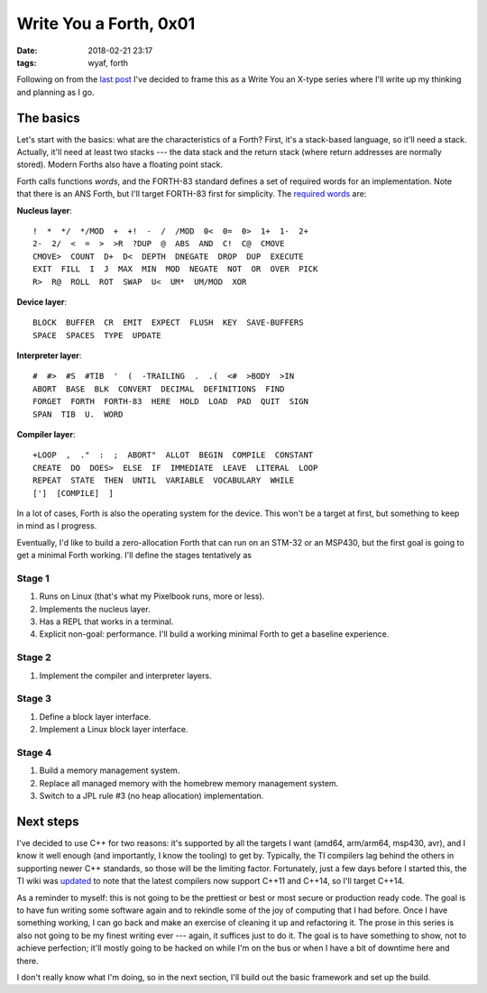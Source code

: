 Write You a Forth, 0x01
-----------------------

:date: 2018-02-21 23:17
:tags: wyaf, forth

Following on from the `last post`_ I've decided to frame this as a Write You an
X-type series where I'll write up my thinking and planning as I go.

.. _last post: https://dl.kyleisom.net/posts/2018/02/21/2018-02-21-revisiting-forth/

The basics
^^^^^^^^^^

Let's start with the basics: what are the characteristics of a Forth? First,
it's a stack-based language, so it'll need a stack. Actually, it'll need at
least two stacks --- the data stack and the return stack (where return addresses
are normally stored). Modern Forths also have a floating point stack.

Forth calls functions *words*, and the FORTH-83 standard defines a set of
required words for an implementation. Note that there is an ANS Forth, but I'll
target FORTH-83 first for simplicity. The `required words`_ are:

.. _required words: http://forth.sourceforge.net/standard/fst83/fst83-12.htm)

**Nucleus layer**::

    !  *  */  */MOD  +  +!  -  /  /MOD  0<  0=  0>  1+  1-  2+
    2-  2/  <  =  >  >R  ?DUP  @  ABS  AND  C!  C@  CMOVE
    CMOVE>  COUNT  D+  D<  DEPTH  DNEGATE  DROP  DUP  EXECUTE
    EXIT  FILL  I  J  MAX  MIN  MOD  NEGATE  NOT  OR  OVER  PICK
    R>  R@  ROLL  ROT  SWAP  U<  UM*  UM/MOD  XOR

**Device layer**::

    BLOCK  BUFFER  CR  EMIT  EXPECT  FLUSH  KEY  SAVE-BUFFERS
    SPACE  SPACES  TYPE  UPDATE

**Interpreter layer**::

    #  #>  #S  #TIB  '  (  -TRAILING  .  .(  <#  >BODY  >IN
    ABORT  BASE  BLK  CONVERT  DECIMAL  DEFINITIONS  FIND
    FORGET  FORTH  FORTH-83  HERE  HOLD  LOAD  PAD  QUIT  SIGN
    SPAN  TIB  U.  WORD

**Compiler layer**::

    +LOOP  ,  ."  :  ;  ABORT"  ALLOT  BEGIN  COMPILE  CONSTANT
    CREATE  DO  DOES>  ELSE  IF  IMMEDIATE  LEAVE  LITERAL  LOOP
    REPEAT  STATE  THEN  UNTIL  VARIABLE  VOCABULARY  WHILE
    [']  [COMPILE]  ]

In a lot of cases, Forth is also the operating system for the device. This
won't be a target at first, but something to keep in mind as I progress.

Eventually, I'd like to build a zero-allocation Forth that can run on an
STM-32 or an MSP430, but the first goal is going to get a minimal Forth
working. I'll define the stages tentatively as

Stage 1
~~~~~~~

1. Runs on Linux (that's what my Pixelbook runs, more or less).
2. Implements the nucleus layer.
3. Has a REPL that works in a terminal.
4. Explicit non-goal: performance. I'll build a working minimal Forth to get a
   baseline experience.

Stage 2
~~~~~~~

1. Implement the compiler and interpreter layers.

Stage 3
~~~~~~~~

1. Define a block layer interface.
2. Implement a Linux block layer interface.

Stage 4
~~~~~~~~

1. Build a memory management system.
2. Replace all managed memory with the homebrew memory management system.
3. Switch to a JPL rule #3 (no heap allocation) implementation.

Next steps
^^^^^^^^^^

I've decided to use C++ for two reasons: it's supported by all the targets I
want (amd64, arm/arm64, msp430, avr), and I know it well enough (and
importantly, I know the tooling) to get by. Typically, the TI compilers lag
behind the others in supporting newer C++ standards, so those will be the
limiting factor. Fortunately, just a few days before I started this, the TI
wiki was updated_ to note that the latest compilers now support C++11 and
C++14, so I'll target C++14.

As a reminder to myself: this is not going to be the prettiest or best or most
secure or production ready code. The goal is to have fun writing some software
again and to rekindle some of the joy of computing that I had before. Once I
have something working, I can go back and make an exercise of cleaning it up
and refactoring it. The prose in this series is also not going to be my finest
writing ever --- again, it suffices just to do it. The goal is to have
something to show, not to achieve perfection; it'll mostly going to be hacked
on while I'm on the bus or when I have a bit of downtime here and there.

.. _updated: http://processors.wiki.ti.com/index.php/C%2B%2B_Support_in_TI_Compilers#Status_as_of_February_2018

I don't really know what I'm doing, so in the next section, I'll build out the
basic framework and set up the build.